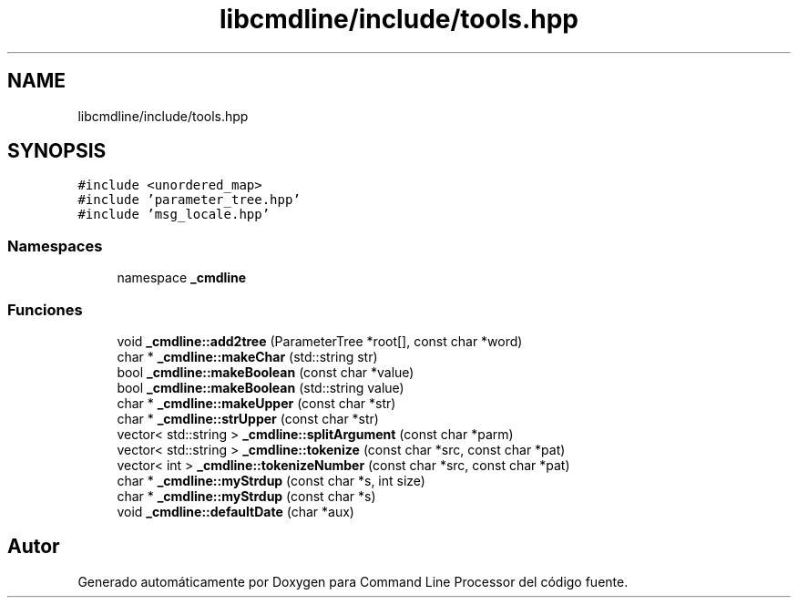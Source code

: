 .TH "libcmdline/include/tools.hpp" 3 "Viernes, 5 de Noviembre de 2021" "Version 0.2.3" "Command Line Processor" \" -*- nroff -*-
.ad l
.nh
.SH NAME
libcmdline/include/tools.hpp
.SH SYNOPSIS
.br
.PP
\fC#include <unordered_map>\fP
.br
\fC#include 'parameter_tree\&.hpp'\fP
.br
\fC#include 'msg_locale\&.hpp'\fP
.br

.SS "Namespaces"

.in +1c
.ti -1c
.RI "namespace \fB_cmdline\fP"
.br
.in -1c
.SS "Funciones"

.in +1c
.ti -1c
.RI "void \fB_cmdline::add2tree\fP (ParameterTree *root[], const char *word)"
.br
.ti -1c
.RI "char * \fB_cmdline::makeChar\fP (std::string str)"
.br
.ti -1c
.RI "bool \fB_cmdline::makeBoolean\fP (const char *value)"
.br
.ti -1c
.RI "bool \fB_cmdline::makeBoolean\fP (std::string value)"
.br
.ti -1c
.RI "char * \fB_cmdline::makeUpper\fP (const char *str)"
.br
.ti -1c
.RI "char * \fB_cmdline::strUpper\fP (const char *str)"
.br
.ti -1c
.RI "vector< std::string > \fB_cmdline::splitArgument\fP (const char *parm)"
.br
.ti -1c
.RI "vector< std::string > \fB_cmdline::tokenize\fP (const char *src, const char *pat)"
.br
.ti -1c
.RI "vector< int > \fB_cmdline::tokenizeNumber\fP (const char *src, const char *pat)"
.br
.ti -1c
.RI "char * \fB_cmdline::myStrdup\fP (const char *s, int size)"
.br
.ti -1c
.RI "char * \fB_cmdline::myStrdup\fP (const char *s)"
.br
.ti -1c
.RI "void \fB_cmdline::defaultDate\fP (char *aux)"
.br
.in -1c
.SH "Autor"
.PP 
Generado automáticamente por Doxygen para Command Line Processor del código fuente\&.
